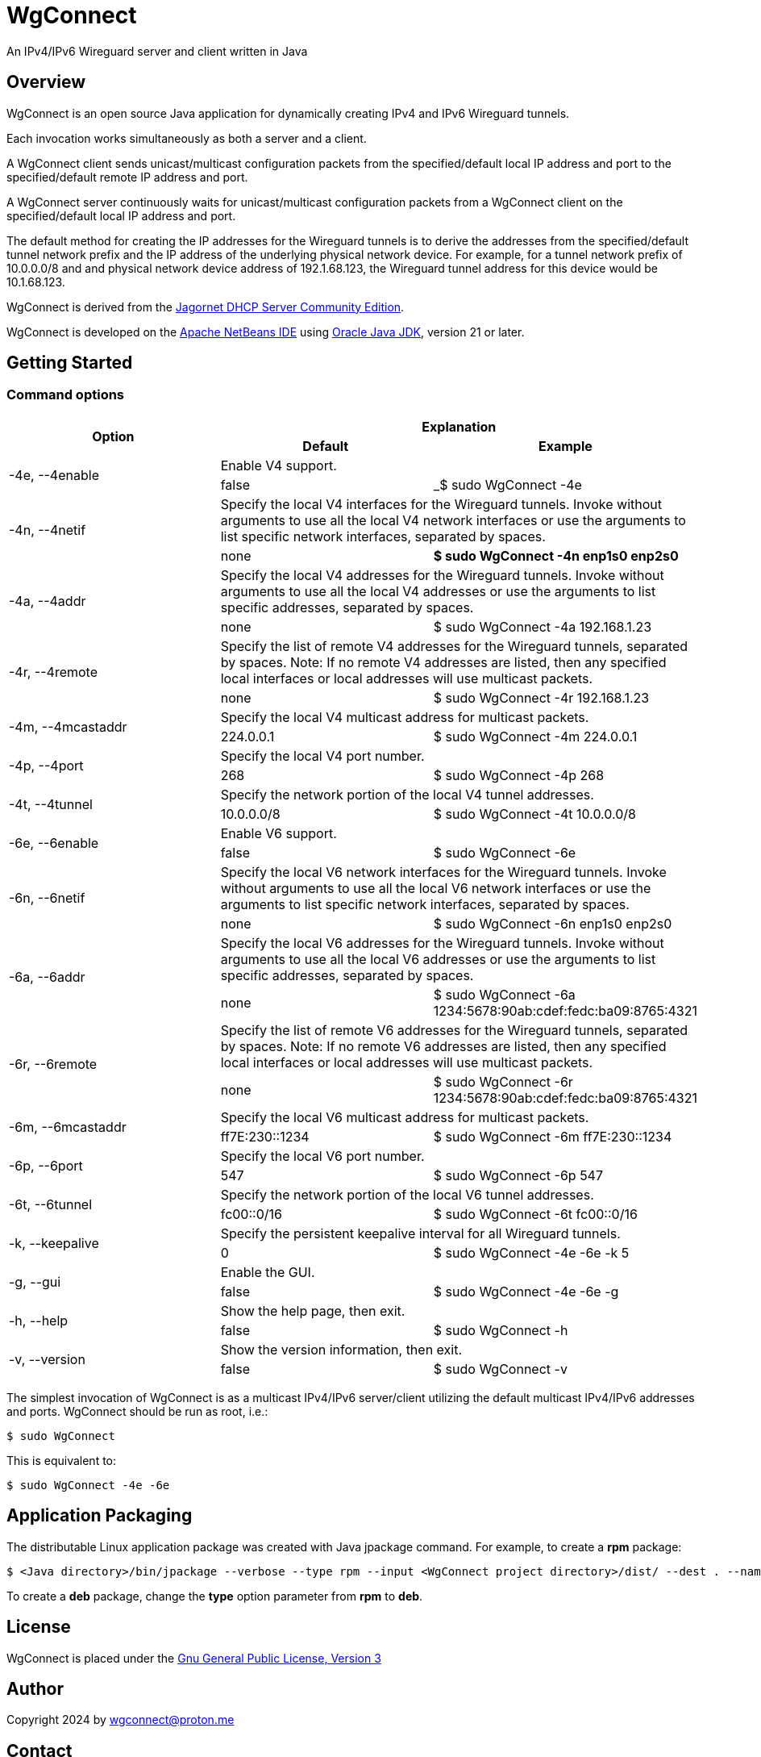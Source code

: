 
= WgConnect

An IPv4/IPv6 Wireguard server and client written in Java

== Overview

WgConnect is an open source Java application for dynamically creating IPv4 and IPv6 Wireguard tunnels.

Each invocation works simultaneously as both a server and a client.

A WgConnect client sends unicast/multicast configuration packets from the specified/default local IP address and port to the specified/default
remote IP address and port.

A WgConnect server continuously waits for unicast/multicast configuration packets from a WgConnect client on the specified/default local IP address and port.

The default method for creating the IP addresses for the Wireguard tunnels is to derive the addresses from the specified/default tunnel network prefix and the IP address of the underlying physical network device.
For example, for a tunnel network prefix of 10.0.0.0/8 and and physical network device address of 192.1.68.123, the Wireguard tunnel address for this device would be 10.1.68.123.

WgConnect is derived from the https://github.com/jagornet/dhcp[Jagornet DHCP Server Community Edition].

WgConnect is developed on the https://netbeans.apache.org/front/main/[Apache NetBeans IDE] using https://www.oracle.com/java/technologies/downloads/[Oracle Java JDK], version
21 or later.

== Getting Started

=== Command options

[cols=3*]
|===
.2+h|Option
2+h|Explanation
h|Default
h|Example

.2+|-4e, --4enable
2+|Enable V4 support.
|false
|_$ sudo WgConnect -4e

.2+|-4n, --4netif
2+|Specify the local V4 interfaces for the Wireguard tunnels.
Invoke without arguments to use all the local V4 network interfaces or use the arguments to list specific network interfaces, separated by spaces.
|none
|*$ sudo WgConnect -4n enp1s0 enp2s0*

.2+|-4a, --4addr
2+|Specify the local V4 addresses for the Wireguard tunnels.
Invoke without arguments to use all the local V4 addresses or use the arguments to list specific addresses, separated by spaces.
|none
|$ sudo WgConnect -4a 192.168.1.23

.2+|-4r, --4remote
2+|Specify the list of remote V4 addresses for the Wireguard tunnels, separated by spaces.
Note: If no remote V4 addresses are listed, then any specified local interfaces or local addresses will use multicast packets.
|none
|$ sudo WgConnect -4r 192.168.1.23

.2+|-4m, --4mcastaddr
2+|Specify the local V4 multicast address for multicast packets.
|224.0.0.1
|$ sudo WgConnect -4m 224.0.0.1

.2+|-4p, --4port
2+|Specify the local V4 port number.
|268
|$ sudo WgConnect -4p 268

.2+|-4t, --4tunnel
2+|Specify the network portion of the local V4 tunnel addresses.
|10.0.0.0/8
|$ sudo WgConnect -4t 10.0.0.0/8

.2+|-6e, --6enable
2+|Enable V6 support.
|false
|$ sudo WgConnect -6e

.2+|-6n, --6netif
2+|Specify the local V6 network interfaces for the Wireguard tunnels.
Invoke without arguments to use all the local V6 network interfaces or use the arguments to list specific network interfaces, separated by spaces.
|none
|$ sudo WgConnect -6n enp1s0 enp2s0

.2+|-6a, --6addr
2+|Specify the local V6 addresses for the Wireguard tunnels.
Invoke without arguments to use all the local V6 addresses or use the arguments to list specific addresses, separated by spaces.
|none
|$ sudo WgConnect -6a 1234:5678:90ab:cdef:fedc:ba09:8765:4321

.2+|-6r, --6remote
2+|Specify the list of remote V6 addresses for the Wireguard tunnels, separated by spaces.
Note: If no remote V6 addresses are listed, then any specified local interfaces or local addresses will use multicast packets.
|none
|$ sudo WgConnect -6r 1234:5678:90ab:cdef:fedc:ba09:8765:4321

.2+|-6m, --6mcastaddr
2+|Specify the local V6 multicast address for multicast packets.
|ff7E:230::1234
|$ sudo WgConnect -6m ff7E:230::1234

.2+|-6p, --6port
2+|Specify the local V6 port number.
|547
|$ sudo WgConnect -6p 547

.2+|-6t, --6tunnel
2+|Specify the network portion of the local V6 tunnel addresses.
|fc00::0/16
|$ sudo WgConnect -6t fc00::0/16

.2+|-k, --keepalive
2+|Specify the persistent keepalive interval for all Wireguard tunnels.
|0
|$ sudo WgConnect -4e -6e -k 5

.2+|-g, --gui
2+|Enable the GUI.
|false
|$ sudo WgConnect -4e -6e -g

.2+|-h, --help
2+|Show the help page, then exit.
|false
|$ sudo WgConnect -h

.2+|-v, --version
2+|Show the version information, then exit.
|false
|$ sudo WgConnect -v

|===

The simplest invocation of WgConnect is as a multicast IPv4/IPv6 server/client utilizing the default multicast IPv4/IPv6 addresses and ports.
WgConnect should be run as root, i.e.:

----
$ sudo WgConnect
----

This is equivalent to:

----
$ sudo WgConnect -4e -6e
----

== Application Packaging

The distributable Linux application package was created with Java jpackage command.  For example, to create a *rpm* package:

----
$ <Java directory>/bin/jpackage --verbose --type rpm --input <WgConnect project directory>/dist/ --dest . --name WgConnect --main-jar <WgConnect project directory>/dist/WgConnectAll.jar --main-class com.wgconnect.WgConnect --java-options -Xmx2048m 
----

To create a *deb* package, change the *type* option parameter from *rpm* to *deb*.

== License

WgConnect is placed under the https://www.gnu.org/licenses/gpl-3.0.en.html[Gnu General Public License, Version 3]

== Author

Copyright 2024 by wgconnect@proton.me

== Contact

Send bug reports or feature requests to wgconnect@proton.me

== Donations

If you find this application useful and would like to contribute to past, present, and future development, here are several options:

*Bitcoin(BTC)* address: 31kVcpxapsP66b8way9HG9tb6wkfhtxCDe

*Ethereum(ETH)* address: 0x837A648591b6222DB0890Bc001962C9862Fe1d19

*Tether(USDT)* address: 0xe6851C81371Ea8F40AC55AAF46727619D912D58A

*USDC* address: 0x6ba6005FD938FB93e0B54CFF85276C212afDEbc3

== Public Key

----
-----BEGIN PGP PUBLIC KEY BLOCK-----

mDMEZhrqOxYJKwYBBAHaRw8BAQdA2DuedCCMaVrKxhn0pHbINztNURbt1lYElIia
rI6Nc+m0H3dnY29ubmVjdCA8d2djb25uZWN0QHByb3Rvbi5tZT6ImQQTFgoAQRYh
BAUnNfUhv7DJn4Csitv/n2IXPQsABQJmGuo7AhsDBQkFo5qABQsJCAcCAiICBhUK
CQgLAgQWAgMBAh4HAheAAAoJENv/n2IXPQsAuZwA/1nuXXj8vt7ZdYnYpffWkKVI
Cw1jzJ7Zfr6eMRhFG/RNAP41h0wXT+p67hwKq3reZJqtD/H2FupVIH2ttMs2O/yg
D7g4BGYa6jsSCisGAQQBl1UBBQEBB0BN3BwwwZMEJnmEoTZnA2eLIxzqytpX/Sm6
+ucw3dm7ZwMBCAeIfgQYFgoAJhYhBAUnNfUhv7DJn4Csitv/n2IXPQsABQJmGuo7
AhsMBQkFo5qAAAoJENv/n2IXPQsAZ/wA/3jtyx+rbQMQqkFuYWAXH0BaC73EdNfM
BGtyIFK9Q/87AP902yEVtw0vq/soVO5muBXQ6B+duO3Mv3J9n9bpE0B2DQ==
=09yp
-----END PGP PUBLIC KEY BLOCK-----
----

